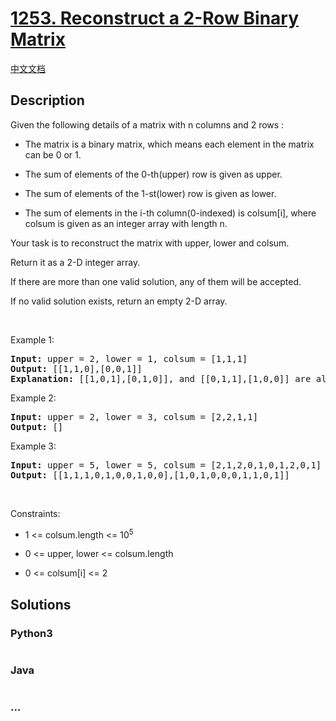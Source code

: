 * [[https://leetcode.com/problems/reconstruct-a-2-row-binary-matrix][1253.
Reconstruct a 2-Row Binary Matrix]]
  :PROPERTIES:
  :CUSTOM_ID: reconstruct-a-2-row-binary-matrix
  :END:
[[./solution/1200-1299/1253.Reconstruct a 2-Row Binary Matrix/README.org][中文文档]]

** Description
   :PROPERTIES:
   :CUSTOM_ID: description
   :END:

#+begin_html
  <p>
#+end_html

Given the following details of a matrix with n columns and 2 rows :

#+begin_html
  </p>
#+end_html

#+begin_html
  <ul>
#+end_html

#+begin_html
  <li>
#+end_html

The matrix is a binary matrix, which means each element in the matrix
can be 0 or 1.

#+begin_html
  </li>
#+end_html

#+begin_html
  <li>
#+end_html

The sum of elements of the 0-th(upper) row is given as upper.

#+begin_html
  </li>
#+end_html

#+begin_html
  <li>
#+end_html

The sum of elements of the 1-st(lower) row is given as lower.

#+begin_html
  </li>
#+end_html

#+begin_html
  <li>
#+end_html

The sum of elements in the i-th column(0-indexed) is colsum[i], where
colsum is given as an integer array with length n.

#+begin_html
  </li>
#+end_html

#+begin_html
  </ul>
#+end_html

#+begin_html
  <p>
#+end_html

Your task is to reconstruct the matrix with upper, lower and colsum.

#+begin_html
  </p>
#+end_html

#+begin_html
  <p>
#+end_html

Return it as a 2-D integer array.

#+begin_html
  </p>
#+end_html

#+begin_html
  <p>
#+end_html

If there are more than one valid solution, any of them will be accepted.

#+begin_html
  </p>
#+end_html

#+begin_html
  <p>
#+end_html

If no valid solution exists, return an empty 2-D array.

#+begin_html
  </p>
#+end_html

#+begin_html
  <p>
#+end_html

 

#+begin_html
  </p>
#+end_html

#+begin_html
  <p>
#+end_html

Example 1:

#+begin_html
  </p>
#+end_html

#+begin_html
  <pre>
  <strong>Input:</strong> upper = 2, lower = 1, colsum = [1,1,1]
  <strong>Output:</strong> [[1,1,0],[0,0,1]]
  <strong>Explanation: </strong>[[1,0,1],[0,1,0]], and [[0,1,1],[1,0,0]] are also correct answers.
  </pre>
#+end_html

#+begin_html
  <p>
#+end_html

Example 2:

#+begin_html
  </p>
#+end_html

#+begin_html
  <pre>
  <strong>Input:</strong> upper = 2, lower = 3, colsum = [2,2,1,1]
  <strong>Output:</strong> []
  </pre>
#+end_html

#+begin_html
  <p>
#+end_html

Example 3:

#+begin_html
  </p>
#+end_html

#+begin_html
  <pre>
  <strong>Input:</strong> upper = 5, lower = 5, colsum = [2,1,2,0,1,0,1,2,0,1]
  <strong>Output:</strong> [[1,1,1,0,1,0,0,1,0,0],[1,0,1,0,0,0,1,1,0,1]]
  </pre>
#+end_html

#+begin_html
  <p>
#+end_html

 

#+begin_html
  </p>
#+end_html

#+begin_html
  <p>
#+end_html

Constraints:

#+begin_html
  </p>
#+end_html

#+begin_html
  <ul>
#+end_html

#+begin_html
  <li>
#+end_html

1 <= colsum.length <= 10^5

#+begin_html
  </li>
#+end_html

#+begin_html
  <li>
#+end_html

0 <= upper, lower <= colsum.length

#+begin_html
  </li>
#+end_html

#+begin_html
  <li>
#+end_html

0 <= colsum[i] <= 2

#+begin_html
  </li>
#+end_html

#+begin_html
  </ul>
#+end_html

** Solutions
   :PROPERTIES:
   :CUSTOM_ID: solutions
   :END:

#+begin_html
  <!-- tabs:start -->
#+end_html

*** *Python3*
    :PROPERTIES:
    :CUSTOM_ID: python3
    :END:
#+begin_src python
#+end_src

*** *Java*
    :PROPERTIES:
    :CUSTOM_ID: java
    :END:
#+begin_src java
#+end_src

*** *...*
    :PROPERTIES:
    :CUSTOM_ID: section
    :END:
#+begin_example
#+end_example

#+begin_html
  <!-- tabs:end -->
#+end_html
